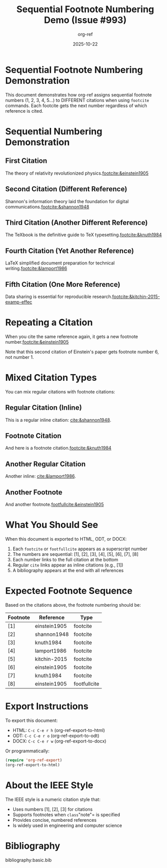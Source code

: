 #+title: Sequential Footnote Numbering Demo (Issue #993)
#+author: org-ref
#+date: 2025-10-22
#+options: toc:nil num:nil
#+csl-style: chicago-fullnote-bibliography.csl
#+bibliography: basic.bib

* Sequential Footnote Numbering Demonstration

This document demonstrates how org-ref assigns sequential footnote numbers
(1, 2, 3, 4, 5...) to DIFFERENT citations when using =footcite= commands.
Each footcite gets the next number regardless of which reference is cited.

* Sequential Numbering Demonstration

** First Citation

The theory of relativity revolutionized physics.[[footcite:&einstein1905]]

** Second Citation (Different Reference)

Shannon's information theory laid the foundation for digital
communications.[[footcite:&shannon1948]]

** Third Citation (Another Different Reference)

The TeXbook is the definitive guide to TeX typesetting.[[footcite:&knuth1984]]

** Fourth Citation (Yet Another Reference)

LaTeX simplified document preparation for technical
writing.[[footcite:&lamport1986]]

** Fifth Citation (One More Reference)

Data sharing is essential for reproducible
research.[[footcite:&kitchin-2015-examp-effec]]

* Repeating a Citation

When you cite the same reference again, it gets a new footnote
number.[[footcite:&einstein1905]]

Note that this second citation of Einstein's paper gets footnote number 6,
not number 1.

* Mixed Citation Types

You can mix regular citations with footnote citations:

** Regular Citation (Inline)

This is a regular inline citation: [[cite:&shannon1948]].

** Footnote Citation

And here is a footnote citation.[[footcite:&knuth1984]]

** Another Regular Citation

Another inline: [[cite:&lamport1986]].

** Another Footnote

And another footnote.[[footfullcite:&einstein1905]]

* What You Should See

When this document is exported to HTML, ODT, or DOCX:

1. Each =footcite= or =footfullcite= appears as a superscript number
2. The numbers are sequential: [1], [2], [3], [4], [5], [6], [7], [8]
3. Each number links to the full citation at the bottom
4. Regular =cite= links appear as inline citations (e.g., [1])
5. A bibliography appears at the end with all references

* Expected Footnote Sequence

Based on the citations above, the footnote numbering should be:

| Footnote | Reference     | Type          |
|----------+---------------+---------------|
| [1]      | einstein1905  | footcite      |
| [2]      | shannon1948   | footcite      |
| [3]      | knuth1984     | footcite      |
| [4]      | lamport1986   | footcite      |
| [5]      | kitchin-2015  | footcite      |
| [6]      | einstein1905  | footcite      |
| [7]      | knuth1984     | footcite      |
| [8]      | einstein1905  | footfullcite  |

* Export Instructions

To export this document:

- HTML: =C-c C-e r h= (org-ref-export-to-html)
- ODT: =C-c C-e r o= (org-ref-export-to-odt)
- DOCX: =C-c C-e r w= (org-ref-export-to-docx)

Or programmatically:

#+BEGIN_SRC emacs-lisp :eval never
(require 'org-ref-export)
(org-ref-export-to-html)
#+END_SRC

* About the IEEE Style

The IEEE style is a numeric citation style that:
- Uses numbers [1], [2], [3] for citations
- Supports footnotes when =class="note"= is specified
- Provides concise, numbered references
- Is widely used in engineering and computer science

* Bibliography

bibliography:basic.bib
